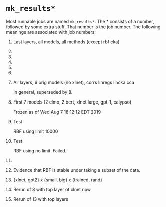 * =mk_results*=
Most runnable jobs are named =mk_results*=. The * consists of a number,
followed by some extra stuff. That number is the job number. The
following meanings are associated with job numbers:

1. Last layers, all models, all methods (except rbf cka)
2. 
3. 
4. 
5. 
6. 
7. All layers, 6 orig models (no xlnet), corrs linregs lincka cca
   
   In general, superseded by 8. 
8. First 7 models (2 elmo, 2 bert, xlnet large, gpt-1, calypso)
   
   Frozen as of Wed Aug  7 18:12:12 EDT 2019
9. Test 
   
   RBF using limit 10000
10. Test 
    
    RBF using no limit. Failed. 
11. 
12. Evidence that RBF is stable under taking a subset of the data. 
13. {xlnet, gpt2} x {small, big} x {trained, rand}
14. Rerun of 8 with top layer of xlnet now
15. Rerun of 13 with top layers
